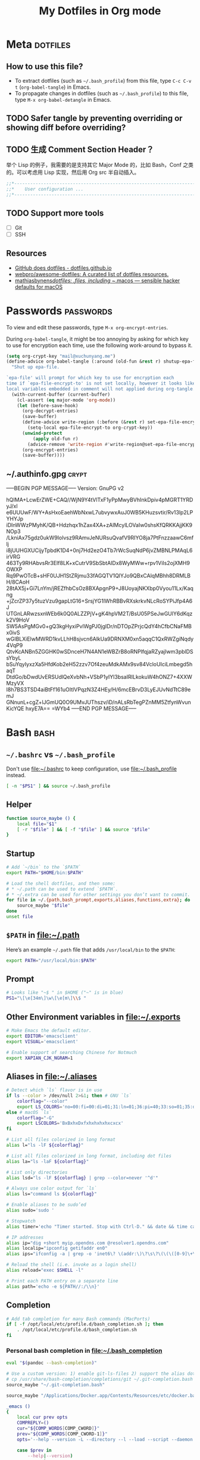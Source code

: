 #+TITLE: My Dotfiles in Org mode
#+CATEGORY: dotfiles

* Meta                                                             :dotfiles:

** How to use this file?

- To extract dotfiles (such as ~~/.bash_profile~) from this file, type
  ~C-c C-v t~ (~org-babel-tangle~) in Emacs.
- To propagate changes in dotfiles (such as ~~/.bash_profile~) to this
  file, type ~M-x org-babel-detangle~ in Emacs.

** TODO Safer tangle by preventing overriding or showing diff before overriding?

** TODO 生成 Comment Section Header？

举个 Lisp 的例子，我需要的是支持其它 Major Mode 的，比如 Bash，Conf 之类的。可以考虑用 Lisp 实现，然后用 Org src 半自动插入。

#+BEGIN_SRC emacs-lisp
  ;;*---------------------------------------------------------------------*/
  ;;*    User configuration ...                                           */
  ;;*---------------------------------------------------------------------*/
#+END_SRC

** TODO Support more tools
   - [ ] Git
   - [ ] SSH

** Resources

- [[https://dotfiles.github.io/][GitHub does dotfiles - dotfiles.github.io]]
- [[https://github.com/webpro/awesome-dotfiles][webpro/awesome-dotfiles: A curated list of dotfiles resources.]]
- [[https://github.com/mathiasbynens/dotfiles][mathiasbynens/dotfiles: .files, including ~/.macos — sensible hacker defaults for macOS]]

* Passwords                                                       :passwords:
  :PROPERTIES:
  :CRYPTKEY: mail@xuchunyang.me
  :END:

To view and edit these passwords, type ~M-x org-encrypt-entries~.

During ~org-babel-tangle~, it might be too annoying by asking for
which key to use for encryption each time, use the following
work-around to bypass it.

#+BEGIN_SRC emacs-lisp
(setq org-crypt-key "mail@xuchunyang.me")
(define-advice org-babel-tangle (:around (old-fun &rest r) shutup-epa-file)
  "Shut up epa-file.

`epa-file' will prompt for which key to use for encryption each
time if `epa-file-encrypt-to' is not set locally, however it looks like
local variables embedded in comment will not applied during org-tangle."
  (with-current-buffer (current-buffer)
    (cl-assert (eq major-mode 'org-mode))
    (let (before-save-hook)
      (org-decrypt-entries)
      (save-buffer)
      (define-advice write-region (:before (&rest r) set-epa-file-encrypt-to)
        (setq-local epa-file-encrypt-to org-crypt-key))
      (unwind-protect
          (apply old-fun r)
        (advice-remove 'write-region #'write-region@set-epa-file-encrypt-to))
      (org-encrypt-entries)
      (save-buffer))))
#+END_SRC

** ~/.authinfo.gpg                                                    :crypt:
   :PROPERTIES:
   :header-args: :tangle ~/.authinfo.gpg :comments link :tangle-mode (identity #o600)
   :END:
-----BEGIN PGP MESSAGE-----
Version: GnuPG v2

hQIMA+LcwErZWE+CAQ//WjN9Y4tVlTxF1yPpMwyBVhInkDpiv4pMGRT1YRDyJ/xl
e6UUUwF/WY+AsHxoEaehWbNxwL7ubvywxAuJ0WB5KHuzsvtir/Rv13lp2LPYHYJp
iDInWWzPMyhK/QB+Hdzhqx1hZax4XA+zAIMcylLOVaIw0shsKfQRKKAjjKK9NOp3
/LkniAx75gdz0ukW9Iolvsz9RAmvJeNURsuQvafV9RIYO8ja7PtFnzzaawC6mflj
i8jUUHGXUCijyTpbdK1D4+0nj7Hd2ezO4Tb7rWcSuqNdP6jvZMBNLPMAqL6irVRG
463Ty9RHAbvsRr3EIf8LK+xCutrV9SbSbtAIDx8WyMWw+rpv1ViIs2ojXMH9OWXP
Rq9PwOTcB+sHF0UJH1StZRjmu33fAGQTV1QlYJo9QBxCAlqMBhh8DRMLBH/8CAoH
28tAX5j+Gi7LnYm/jREZfhbCsOz8BXApgnP9+J8UoyajNKXbp0Vyou11Lx/Kaqng
+jZcrZP37y5tuzVzu9gapLtG16+SrsjYG1lWhRBBvRXskrkvNLcRoSYPiJfp4A6J
UTGnLARwzsxnWEb6k0Q0ALZZPjV+gK4hpVM2T/BsU05PSeJwGUlY6dKqzk2V9HoV
SW5AsPgMGv0+gQ3kgHyxiPvlWgPJ0jgIDr/nDTOpZPrjcQdY4hCfbCNaFMBx0ivS
wGIBLXiElwMWRD1kvLLhH8sjvcn6AlkUa9DRNXM0xn5aqqC1QxRWZgiNqdy4VqP9
QtvKcANBn5ZGGHK0wSDnceH7N4AN1eWBZrB8oRNPlfqjaRZyajIwm3pblDSsYbyL
bSuYqyIyxzXa5HfdKob2eH52zzv7Of4zeuMdkAMx9sv84VcloUIciLmbegd5haqT
DtdGo/bDwdUvERSUdlQeXvbNh+VSbP1yIYl3bsaIRILkokuW4hONZ7+4XXWMzyVX
I8h7BS3TSD4aiBtFf161uOItlVPqzN3Z4HEy/H/6mcEBrvD3LyEJUvNdTtC89emJ
GNnunL+cgZ+lJGmUQ0O9UMvJUThszv/iD/nALsRbTegPZnMM5ZtfynWvunKicYQE
hxyE7A==
=WYb4
-----END PGP MESSAGE-----

* Bash                                                                 :bash:
  :PROPERTIES:
  :header-args:bash: :tangle ~/.bash_profile :comments link
  :END:

** ~~/.bashrc~ vs ~~/.bash_profile~

   Don't use [[file:~/.bashrc][file:~/.bashrc]] to keep configuration, use
   [[file:~/.bash_profile][file:~/.bash_profile]] instead.

   #+BEGIN_SRC bash :tangle ~/.bashrc :comments link
   [ -n "$PS1" ] && source ~/.bash_profile
   #+END_SRC

** Helper

   #+BEGIN_SRC bash
     function source_maybe () {
         local file="$1"
         [ -r "$file" ] && [ -f "$file" ] && source "$file"
     }
   #+END_SRC

** Startup

   #+BEGIN_SRC bash
     # Add `~/bin` to the `$PATH`
     export PATH="$HOME/bin:$PATH"

     # Load the shell dotfiles, and then some:
     # * ~/.path can be used to extend `$PATH`.
     # * ~/.extra can be used for other settings you don’t want to commit.
     for file in ~/.{path,bash_prompt,exports,aliases,functions,extra}; do
         source_maybe "$file"
     done
     unset file
   #+END_SRC

** ~$PATH~ in [[file:~/.path][file:~/.path]]

   Here’s an example ~~/.path~ file that adds ~/usr/local/bin~ to the ~$PATH~:
   #+BEGIN_SRC bash :tangle no
   export PATH="/usr/local/bin:$PATH"
   #+END_SRC

** Prompt

   #+BEGIN_SRC bash
     # Looks like "~$ " in $HOME ("~" is in blue)
     PS1="\[\e[34m\]\w\[\e[m\]\\$ "
   #+END_SRC

** Other Environment variables in [[file:~/.exports][file:~/.exports]]

   #+BEGIN_SRC bash :tangle ~/.exports :comments link :shebang "#!/usr/bin/env bash" :tangle-mode (identity #o644)
     # Make Emacs the default editor.
     export EDITOR='emacsclient'
     export VISUAL='emacsclient'

     # Enable support of searching Chinese for Notmuch
     export XAPIAN_CJK_NGRAM=1
   #+END_SRC

** Aliases in [[file:~/.aliases][file:~/.aliases]]

   #+BEGIN_SRC bash :tangle ~/.aliases :comments link :shebang "#!/usr/bin/env bash" :tangle-mode (identity #o644)
     # Detect which `ls` flavor is in use
     if ls --color > /dev/null 2>&1; then # GNU `ls`
         colorflag="--color"
         export LS_COLORS='no=00:fi=00:di=01;31:ln=01;36:pi=40;33:so=01;35:do=01;35:bd=40;33;01:cd=40;33;01:or=40;31;01:ex=01;32:*.tar=01;31:*.tgz=01;31:*.arj=01;31:*.taz=01;31:*.lzh=01;31:*.zip=01;31:*.z=01;31:*.Z=01;31:*.gz=01;31:*.bz2=01;31:*.deb=01;31:*.rpm=01;31:*.jar=01;31:*.jpg=01;35:*.jpeg=01;35:*.gif=01;35:*.bmp=01;35:*.pbm=01;35:*.pgm=01;35:*.ppm=01;35:*.tga=01;35:*.xbm=01;35:*.xpm=01;35:*.tif=01;35:*.tiff=01;35:*.png=01;35:*.mov=01;35:*.mpg=01;35:*.mpeg=01;35:*.avi=01;35:*.fli=01;35:*.gl=01;35:*.dl=01;35:*.xcf=01;35:*.xwd=01;35:*.ogg=01;35:*.mp3=01;35:*.wav=01;35:'
     else # macOS `ls`
         colorflag="-G"
         export LSCOLORS='BxBxhxDxfxhxhxhxhxcxcx'
     fi

     # List all files colorized in long format
     alias l="ls -lF ${colorflag}"

     # List all files colorized in long format, including dot files
     alias la="ls -laF ${colorflag}"

     # List only directories
     alias lsd="ls -lF ${colorflag} | grep --color=never '^d'"

     # Always use color output for `ls`
     alias ls="command ls ${colorflag}"

     # Enable aliases to be sudo’ed
     alias sudo='sudo '

     # Stopwatch
     alias timer='echo "Timer started. Stop with Ctrl-D." && date && time cat && date'

     # IP addresses
     alias ip="dig +short myip.opendns.com @resolver1.opendns.com"
     alias localip="ipconfig getifaddr en0"
     alias ips="ifconfig -a | grep -o 'inet6\? \(addr:\)\?\s\?\(\(\([0-9]\+\.\)\{3\}[0-9]\+\)\|[a-fA-F0-9:]\+\)' | awk '{ sub(/inet6? (addr:)? ?/, \"\"); print }'"

     # Reload the shell (i.e. invoke as a login shell)
     alias reload="exec $SHELL -l"

     # Print each PATH entry on a separate line
     alias path='echo -e ${PATH//:/\\n}'
   #+END_SRC

** Completion

   #+BEGIN_SRC bash
     # Add tab completion for many Bash commands (MacPorts)
     if [ -f /opt/local/etc/profile.d/bash_completion.sh ]; then
         . /opt/local/etc/profile.d/bash_completion.sh
     fi
   #+END_SRC

*** Personal bash completion in [[file:~/.bash_completion][file:~/.bash_completion]]

    #+BEGIN_SRC bash :tangle ~/.bash_completion :comments link
      eval "$(pandoc --bash-completion)"

      # Use a custom version: 1) enable git-ls-files 2) support the alias dotfiles
      # cp /usr/share/bash-completion/completions/git ~/.git-completion.bash
      source_maybe "~/.git-completion.bash"

      source_maybe "/Applications/Docker.app/Contents/Resources/etc/docker.bash-completion"

      _emacs ()
      {
          local cur prev opts
          COMPREPLY=()
          cur="${COMP_WORDS[COMP_CWORD]}"
          prev="${COMP_WORDS[COMP_CWORD-1]}"
          opts='--help --version -L --directory --l --load --script --daemon --debug-init -Q --reverse-video --no-desktop --no-window-system --batch --eval --funcall'

          case $prev in
              --help|--version)
                  return
                  ;;
              -L|--directory)
                  COMPREPLY=( $(compgen -d ${cur}) )
                  return
                  ;;
              -l|--load|--script)
                  COMPREPLY=( $(compgen -f ${cur}) )
                  return
                  ;;
          esac

          COMPREPLY=( $(compgen -f -W "${opts}" -- ${cur}) )
      }
      complete -F _emacs emacs

      _emacsclient ()
      {
          local cur prev opts
          COMPREPLY=()
          cur="${COMP_WORDS[COMP_CWORD]}"
          prev="${COMP_WORDS[COMP_CWORD-1]}"
          opts='
          --version
          --help
          --tty
          --create-frame
          --eval
          --no-wait
          --quiet
          --socket-name
          --server-file
          --alternate-editor
          '

          COMPREPLY=( $(compgen -f -W "${opts}" -- ${cur}) )
      }
      complete -F _emacsclient emacsclient
    #+END_SRC


** History

   The following settings of Bash history is copied from [[https://sanctum.geek.nz/arabesque/better-bash-history/][Better Bash history | Arabesque]].

   #+BEGIN_SRC bash
     # Append history instead of rewriting it
     shopt -s histappend

     # Allow a larger history file
     HISTFILESIZE=1000000
     HISTSIZE=1000000

     # Don’t store specific lines
     HISTCONTROL=ignoreboth
     HISTIGNORE='ls:bg:fg:history'

     # Record timestamps
     HISTTIMEFORMAT='%F %T '

     # Use one command per line
     shopt -s cmdhist

     # Store history immediately
     PROMPT_COMMAND='history -a'
   #+END_SRC

*** TODO Read [[https://sanctum.geek.nz/arabesque/better-bash-history/][Better Bash history | Arabesque]] again

** Change directory

   #+BEGIN_SRC bash
     # Enable some Bash 4 features when possible:
     # * `autocd`, e.g. `**/qux` will enter `./foo/bar/baz/qux`
     # * Recursive globbing, e.g. `echo **/*.txt`
     for option in autocd globstar; do
         shopt -s "$option" 2> /dev/null
     done
   #+END_SRC

   Setup [[https://github.com/rupa/z][rupa/z: z - jump around]]:

   #+BEGIN_SRC bash
     file=/opt/local/etc/profile.d/z.sh
     if [ -f "$file" ]; then
         source "$file"
     else
         echo "Can't source $file, install it at <https://github.com/rupa/z>"
     fi
     unset file
   #+END_SRC

** Emacs

   [[file:~/.emacs.d/misc/emacs.sh][file:~/.emacs.d/misc/emacs.sh]] includes shell functions to launch
   Emacs's functions (such as Magit and ~C-x C-f~) inside
   Shell/Terminal.

   #+BEGIN_SRC bash
     source ~/.emacs.d/misc/emacs.sh
   #+END_SRC

** Resources

*** Style Guides
    - [[https://google.github.io/styleguide/shell.xml][Google Shell Style Guide]]
    - [[https://github.com/bahamas10/bash-style-guide][bahamas10/bash-style-guide: A style guide for writing safe, predictable, and portable bash scripts (not sh!)]]

*** Guides
    - [[http://tldp.org/LDP/abs/html/][Advanced Bash-Scripting Guide]]
    - [[http://wiki.bash-hackers.org/start][The Bash Hackers Wiki {Bash Hackers Wiki}]]

*** Tools    
    - [[https://github.com/Bash-it/bash-it][Bash-it/bash-it: A community Bash framework.]]
    - [[https://github.com/koalaman/shellcheck][koalaman/shellcheck: ShellCheck, a static analysis tool for shell scripts]]
